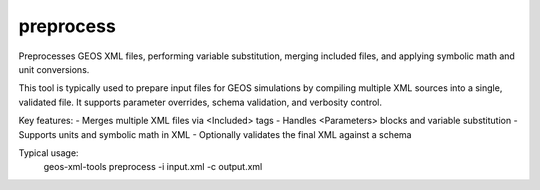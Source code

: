 preprocess
----------

Preprocesses GEOS XML files, performing variable substitution, merging included files, and applying symbolic math and unit conversions.

This tool is typically used to prepare input files for GEOS simulations by compiling multiple XML sources into a single, validated file. It supports parameter overrides, schema validation, and verbosity control.

Key features:
- Merges multiple XML files via <Included> tags
- Handles <Parameters> blocks and variable substitution
- Supports units and symbolic math in XML
- Optionally validates the final XML against a schema

Typical usage:
    geos-xml-tools preprocess -i input.xml -c output.xml

.. argparse::
   :module: geos.xml_tools.command_line_parsers
   :func: build_preprocessor_input_parser
   :prog: preprocess_xml 